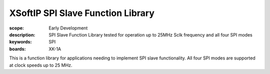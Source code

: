 XSoftIP SPI Slave Function Library
==================================

:scope: Early Development
:description: SPI Slave Function Library tested for operation up to 25MHz Sclk frequency and all four SPI modes
:keywords: SPI
:boards: XK-1A

This is a function library for applications needing to implement SPI slave functionality. All four SPI modes are supported at clock speeds up to 25 MHz.
